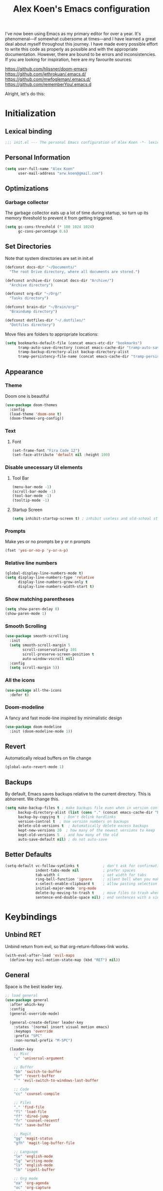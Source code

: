 #+TITLE: Alex Koen's Emacs configuration

I've now been using Emacs as my primary editor for over a year. It's phenomenal—if somewhat cubersome at times—and I have learned a great deal about myself throughout this journey. I have made every possible effort to write this code as properly as possible and with the appropriate documentation. However, there are bound to be errors and inconsistencies. If you are looking for inspiration, here are my favourite sources:

[[https://github.com/hlissner/doom-emacs]]
[[https://github.com/jethrokuan/.emacs.d/]]
[[https://github.com/mwfogleman/.emacs.d/]]
[[https://github.com/rememberYou/.emacs.d]]

Alright, let's do this:
* Initialization
** Lexical binding

#+BEGIN_SRC emacs-lisp :tangle yes :comments no
;;; init.el --- The personal Emacs configuration of Alex Koen -*- lexical-binding: t; -*-
#+END_SRC

** Personal Information

#+BEGIN_SRC emacs-lisp :tangle yes
(setq user-full-name "Alex Koen"
      user-mail-address "arw.koen@gmail.com")
#+END_SRC

** Optimizations
*** Garbage collector

The garbage collector eats up a lot of time during startup, so turn up its memory threshold to prevent it from getting triggered.

#+BEGIN_SRC emacs-lisp :tangle yes
(setq gc-cons-threshold (* 100 1024 1024)
      gc-cons-percentage 0.6)
#+END_SRC

** Set Directories

Note that system directories are set in init.el

#+BEGIN_SRC emacs-lisp :tangle yes
(defconst docs-dir "~/Documents/"
  "The root Drive directory, where all documents are stored.")

(defconst archive-dir (concat docs-dir "Archive/")
  "Archive directory")

(defconst org-dir "~/Org/"
  "Tasks directory")

(defconst brain-dir "~/Brain/org/"
  "Braindump directory")

(defconst dotfiles-dir "~/.dotfiles/"
  "Dotfiles directory")
#+END_SRC

Move files are folders to appropriate locations:
#+BEGIN_SRC emacs-lisp :tangle yes
(setq bookmarks-default-file (concat emacs-etc-dir "bookmarks")
      tramp-auto-save-directory (concat emacs-cache-dir "tramp-auto-save/")
      tramp-backup-directory-alist backup-directory-alist
      tramp-persistency-file-name (concat emacs-cache-dir "tramp-persistency.el"))
#+END_SRC

** Appearance
*** Theme

Doom one is beautiful

#+BEGIN_SRC emacs-lisp :tangle yes
(use-package doom-themes
  :config
  (load-theme 'doom-one t)
  (doom-themes-org-config))
#+END_SRC

*** Text
**** Font

#+BEGIN_SRC emacs-lisp :tangle yes
(set-frame-font "Fira Code 12")
(set-face-attribute 'default nil :height 100)
#+END_SRC

*** Disable unecessary UI elements
**** Tool Bar

#+BEGIN_SRC emacs-lisp :tangle yes
(menu-bar-mode -1)
(scroll-bar-mode -1)
(tool-bar-mode -1)
(tooltip-mode -1)
#+END_SRC

**** Startup Screen

#+BEGIN_SRC emacs-lisp :tangle yes
(setq inhibit-startup-screen t)	; inhibit useless and old-school startup screen
#+END_SRC

*** Prompts

Make yes or no prompts be y or n prompts

#+BEGIN_SRC emacs-lisp :tangle yes
(fset 'yes-or-no-p 'y-or-n-p)
#+END_SRC

*** Relative line numbers

#+BEGIN_SRC emacs-lisp :tangle yes
(global-display-line-numbers-mode t)
(setq display-line-numbers-type 'relative
      display-line-numbers-grow-only t
      display-line-numbers-width-start t)
#+END_SRC

*** Show matching parentheses

#+BEGIN_SRC emacs-lisp :tangle yes
(setq show-paren-delay 0)
(show-paren-mode 1)
#+END_SRC

*** Smooth Scrolling
#+BEGIN_SRC emacs-lisp :tangle yes
(use-package smooth-scrolling
  :init
  (setq smooth-scroll-margin 5
        scroll-conservatively 101
        scroll-preserve-screen-position t
        auto-window-vscroll nil)
  :config
  (setq scroll-margin 5))
#+END_SRC
*** All the icons
#+BEGIN_SRC emacs-lisp :tangle yes
(use-package all-the-icons
  :defer t)
#+END_SRC

*** Doom-modeline

A fancy and fast mode-line inspired by minimalistic design

#+BEGIN_SRC emacs-lisp :tangle yes
(use-package doom-modeline
  :init (doom-modeline-mode 1))
#+END_SRC

** Revert

Automatically reload buffers on file change

#+BEGIN_SRC emacs-lisp :tangle yes
(global-auto-revert-mode 1)
#+END_SRC

** Backups

By default, Emacs saves backups relative to the current directory. This is abhorrent. We change this.

# TODO fix auto-save

#+BEGIN_SRC emacs-lisp :tangle yes
(setq make-backup-files t ; make backups file even when in version controlled dir
      backup-directory-alist (list (cons "." (concat emacs-cache-dir "backups/")))
      backup-by-copying t  ; Don't delink hardlinks
      version-control t  ; Use version numbers on backups
      delete-old-versions t  ; Automatically delete excess backups
      kept-new-versions 20  ; how many of the newest versions to keep
      kept-old-versions 5  ; and how many of the old
      auto-save-default nil) ; do not auto-save
#+END_SRC

** Better Defaults
#+BEGIN_SRC emacs-lisp :tangle yes
(setq-default vc-follow-symlinks t           ; don't ask for confirmation when opening symlinked file
              indent-tabs-mode nil           ; prefer spaces
              tab-width	4                    ; set width for tabs
              ring-bell-function 'ignore     ; silent bell when you make a mistake
              x-select-enable-clipboard t    ; allow pasting selection outside of emacs
              initial-major-mode 'org-mode
              delete-by-moving-to-trash t    ; move files to trash when deleting
              sentence-end-double-space nil) ; end sentences with a single space
#+END_SRC

* Keybindings
** Unbind RET


Unbind return from evil, so that org-return-follows-link works.

#+BEGIN_SRC emacs-lisp :tangle yes
(with-eval-after-load 'evil-maps
  (define-key evil-motion-state-map (kbd "RET") nil))
#+END_SRC

** General

Space is the best leader key.

#+BEGIN_SRC emacs-lisp :tangle yes
;; load general
(use-package general
  :after which-key
  :config
  (general-override-mode)

  (general-create-definer leader-key
    :states '(normal insert visual motion emacs)
    :keymaps 'override
    :prefix "SPC"
    :non-normal-prefix "M-SPC")

  (leader-key
    ;; Misc
    "u" 'universal-argument

    ;; Buffer
    "bb" 'switch-to-buffer
    "br" 'revert-buffer
    "`" 'evil-switch-to-windows-last-buffer

    ;; Code
    "cc" 'counsel-compile

    ;; Files
    "." 'find-file
    "fl" 'load-file
    "ff" 'dired-jump
    "fr" 'counsel-recentf
    "fs" 'save-buffer

    ;; Magit
    "gg" 'magit-status
    "gfh" 'magit-log-buffer-file

    ;; Language
    "le" 'english-mode
    "lg" 'writing-mode
    "ls" 'english-mode
    "lb" 'ispell-buffer

    ;; Org mode
    "oa" 'org-agenda
    "oc" 'org-capture
    "or" 'org-roam
    "oi" 'org-roam-insert
    "of" 'org-roam-find-file
    "og" 'org-roam-graph
    "ob" 'my/org-visit-bibliography

    "ojj" 'org-journal-new-entry
    "oje" 'org-journal-new-scheduled-entry
    "ojs" 'org-journal-search-forever

    ;; Search
    "sb" 'swiper
    "sp" 'counsel-projectile-rg

    ;; Projects
    "SPC" 'projectile-find-file
    "pp" 'counsel-projectile-switch-project
    "pi" 'projectile-invalidate-cache
    "pk" 'projectile-kill-buffers
    "pd" 'my/projectile-find-file-in-project-dotfiles
    "pt" 'my/projectile-find-file-in-project-tasks
    "pc" 'my/projectile-find-file-in-project-config

    ;; Terminal
    "tn" 'vterm


    ))
#+END_SRC

** Hydra

[[https://github.com/abo-abo/hydra][Hydra]] is a package that allows for families of short keybindings to be defined.

#+BEGIN_QUOTE
Once you summon the Hydra through the prefixed binding (the body + any one head), all heads can be called in succession with only a short extension.

The Hydra is vanquished once Hercules, any binding that isn't the Hydra's head, arrives. Note that Hercules, besides vanquishing the Hydra, will still serve his original purpose, calling his proper command. This makes the Hydra very seamless, it's like a minor mode that disables itself auto-magically.
#+END_QUOTE

#+BEGIN_SRC emacs-lisp :tangle yes
(use-package hydra
  :bind ("C-x C-=" . hydra-zoom/body))
#+END_SRC

*** Zooming

#+BEGIN_SRC emacs-lisp :tangle yes
(defhydra hydra-zoom ()
  "zoom"
  ("+" text-scale-increase "in")
  ("=" text-scale-increase "in")
  ("-" text-scale-decrease "out")
  ("_" text-scale-decrease "out")
  ("0" (text-scale-adjust 0) "reset")
  ("q" nil "quit" :color blue))
#+END_SRC

* Core Utilities

Utilities which are essential for rational operation of Emacs

** Exec Path From Shell

This sets the variable exec-path to the normal shell's PATH variable. This doesn't normally get set in daemon mode.

#+BEGIN_SRC emacs-lisp :tangle yes
(use-package exec-path-from-shell
  :config
  (exec-path-from-shell-initialize))
#+END_SRC
** Which Key

A small buffer which shows the list of commands you can execute next.

#+BEGIN_SRC emacs-lisp :tangle yes
(use-package which-key
  :init
  (setq which-key-separator " ")
  (setq which-key-prefix-prefix "+")
  :config
  (which-key-mode 1))
#+END_SRC

** EVIL

Allows for traditional vim bindings inside of emacs

#+BEGIN_SRC emacs-lisp :tangle yes
;; load evil
(use-package evil
  :init
  (setq evil-search-module 'evil-search
        evil-ex-substitute-global t
        evil-esc-mode nil ;; performance. Only used for jj/jk type mappings
        evil-want-C-u-scroll t)
  :bind
  ;; (("C-f" . forward-word)
  ;; ("C-b" . backward-word))
  :config ;; tweak evil after loading it
  ;; Make movement keys work like they should
  (define-key evil-normal-state-map (kbd "<remap> <evil-next-line>") 'evil-next-visual-line)
  (define-key evil-normal-state-map (kbd "<remap> <evil-previous-line>") 'evil-previous-visual-line)
  (define-key evil-motion-state-map (kbd "<remap> <evil-next-line>") 'evil-next-visual-line)
  (define-key evil-motion-state-map (kbd "<remap> <evil-previous-line>") 'evil-previous-visual-line)
                                        ; Make horizontal movement cross lines                                    
  (setq-default evil-cross-lines t)
  (evil-mode 1))
#+END_SRC

*** A more peaceful keyboard-quit

This code allows us to quit basically everything using ESC.

#+BEGIN_SRC emacs-lisp :tangle yes
(defvar my/escape-hook nil
  "A hook run when esc is pressed")

(defun escape-quit ()
  "Run `my/escape-hook'."
  (interactive)
  (cond ((minibuffer-window-active-p (minibuffer-window))
         ;; quit the minibuffer if open.
         (abort-recursive-edit))
        ;; Run all escape hooks. If any returns non-nil, then stop there.
        ((run-hook-with-args-until-success 'my/escape-hook))
        ;; don't abort macros
        ((or defining-kbd-macro executing-kbd-macro) nil)
        ;; Back to the default
        ((keyboard-quit))))

(global-set-key [remap keyboard-quit] #'escape-quit)
#+END_SRC

*** evil-surround

This package emulates surround.vim by Tim Pope.

#+BEGIN_SRC emacs-lisp :tangle yes
(use-package evil-surround
  :config
  (global-evil-surround-mode 1))
#+END_SRC

*** evil-nerd-commenter
#+BEGIN_SRC emacs-lisp :tangle yes
(use-package evil-nerd-commenter
  :init
  (evilnc-default-hotkeys))
#+END_SRC

*** evil-snipe

Allows for quick movement to 2-char sequences.

#+BEGIN_SRC emacs-lisp :tangle yes
(use-package evil-snipe
  :config
  (evil-snipe-mode +1))
#+END_SRC
** Completion
*** Ivy

#+BEGIN_SRC emacs-lisp :tangle yes
(use-package ivy
  :defer 1 ;; wait one second before loading
  :config
  (setq ivy-height 15
        ivy-wrap t
        ;; don't use ^ as initial input
        ivy-initial-inputs-alist nil
        ;; highlight til EOL
        ivy-format-function #'ivy-format-function-line
        ;; don't show recent files in switch-buffer
        ivy-use-virtual-buffers nil
        ;; don't quit minibuffer on delete-error
        ivy-on-del-error-function nil
        ;; enable ability to select prompt
        ivy-use-selectable-prompt t)

  (ivy-mode 1))
#+END_SRC
*** Ivy-Rich

#+BEGIN_SRC emacs-lisp :tangle yes
(use-package ivy-rich
  :after ivy
  :preface
  (defun ivy-rich-branch-candidate (candidate)
    "Displays the branch candidate of the candidate for ivy-rich."
    (let ((candidate (expand-file-name candidate ivy--directory)))
      (if (or (not (file-exists-p candidate)) (file-remote-p candidate))
          ""
        (format "%s%s"
                (propertize
                 (replace-regexp-in-string abbreviated-home-dir "~/"
                                           (file-name-directory
                                            (directory-file-name candidate)))
                 'face 'font-lock-doc-face)
                (propertize
                 (file-name-nondirectory
                  (directory-file-name candidate))
                 'face 'success)))))

  (defun ivy-rich-compiling (candidate)
    "Displays compiling buffers of the candidate for ivy-rich."
    (let* ((candidate (expand-file-name candidate ivy--directory)))
      (if (or (not (file-exists-p candidate)) (file-remote-p candidate)
              (not (magit-git-repo-p candidate)))
          ""
        (if (my/projectile-compilation-buffers candidate)
            "compiling"
          ""))))

  (defun ivy-rich-file-group (candidate)
    "Displays the file group of the candidate for ivy-rich"
    (let ((candidate (expand-file-name candidate ivy--directory)))
      (if (or (not (file-exists-p candidate)) (file-remote-p candidate))
          ""
        (let* ((group-id (file-attribute-group-id (file-attributes candidate)))
               (group-function (if (fboundp #'group-name) #'group-name #'identity))
               (group-name (funcall group-function group-id)))
          (format "%s" group-name)))))

  (defun ivy-rich-file-modes (candidate)
    "Displays the file mode of the candidate for ivy-rich."
    (let ((candidate (expand-file-name candidate ivy--directory)))
      (if (or (not (file-exists-p candidate)) (file-remote-p candidate))
          ""
        (format "%s" (file-attribute-modes (file-attributes candidate))))))

  (defun ivy-rich-file-size (candidate)
    "Displays the file size of the candidate for ivy-rich."
    (let ((candidate (expand-file-name candidate ivy--directory)))
      (if (or (not (file-exists-p candidate)) (file-remote-p candidate))
          ""
        (let ((size (file-attribute-size (file-attributes candidate))))
          (cond
           ((> size 1000000) (format "%.1fM " (/ size 1000000.0)))
           ((> size 1000) (format "%.1fk " (/ size 1000.0)))
           (t (format "%d " size)))))))

  (defun ivy-rich-file-user (candidate)
    "Displays the file user of the candidate for ivy-rich."
    (let ((candidate (expand-file-name candidate ivy--directory)))
      (if (or (not (file-exists-p candidate)) (file-remote-p candidate))
          ""
        (let* ((user-id (file-attribute-user-id (file-attributes candidate)))
               (user-name (user-login-name user-id)))
          (format "%s" user-name)))))

  (defun ivy-rich-switch-buffer-icon (candidate)
    "Returns an icon for the candidate out of `all-the-icons'."
    (with-current-buffer
        (get-buffer candidate)
      (let ((icon (all-the-icons-icon-for-mode major-mode :height 0.9)))
        (if (symbolp icon)
            (all-the-icons-icon-for-mode 'fundamental-mode :height 0.9)
          icon))))
  :config
  (plist-put ivy-rich-display-transformers-list
             'counsel-find-file
             '(:columns
               ((ivy-rich-candidate               (:width 73))
                (ivy-rich-file-user               (:width 8 :face font-lock-doc-face))
                (ivy-rich-file-group              (:width 4 :face font-lock-doc-face))
                (ivy-rich-file-modes              (:width 11 :face font-lock-doc-face))
                (ivy-rich-file-size               (:width 7 :face font-lock-doc-face))
                (ivy-rich-file-last-modified-time (:width 30 :face font-lock-doc-face)))))
  (plist-put ivy-rich-display-transformers-list
             'ivy-switch-buffer
             '(:columns
               ((ivy-rich-switch-buffer-icon       (:width 2))
                (ivy-rich-candidate                (:width 40))
                (ivy-rich-switch-buffer-size       (:width 7))
                (ivy-rich-switch-buffer-indicators (:width 4 :face error :align right))
                (ivy-rich-switch-buffer-major-mode (:width 20 :face warning)))
               :predicate (lambda (cand) (get-buffer cand))))
  (ivy-rich-mode 1))
#+END_SRC

**** Flx

Sublime-text fuzzy matching for Emacs. Package used following Doom's ivy configuration.

#+BEGIN_SRC emacs-lisp :tangle yes
(use-package flx
  :defer t  ; loaded by ivy
  :init
  (setq ivy-re-builders-alist
        '((counsel-ag . ivy--regex-plus)
          (counsel-rg . ivy--regex-plus)
          (counsel-grep . ivy--regex-plus)
          (swiper . ivy--regex-plus)
          (swiper-isearch . ivy--regex-plus)
          (t . ivy--regex-fuzzy))
        ivy-initial-inputs-alist nil))
#+END_SRC

*** Counsel

Counsel contains ivy enhancements for commonly-used functions.

#+BEGIN_SRC emacs-lisp :tangle yes
(use-package counsel
  :demand
  :diminish (ivy-mode . "")
  :bind
  (("C-x b" . ivy-switch-buffer)
   ("C-x C-f" . counsel-find-file))
  :init
  (setq recentf-save-file (concat emacs-cache-dir "recentf"))
  :config
  (define-key ivy-minibuffer-map [escape] 'minibuffer-keyboard-quit)

  (ivy-add-actions
   'counsel-find-file
   `(("b" counsel-find-file-cd-bookmark-action "cd bookmark")
     ("s" counsel-find-file-as-root "open as root")
     ("m" counsel-find-file-mkdir-action "mkdir")
     ("r" (lambda (path) (rename-file path (read-string "New name: "))) "rename")
     ("f" find-file-other-window "other window")
     ("F" find-file-other-frame "other frame")
     ("p" (lambda (path) (with-ivy-window (insert (file-relative-name path default-directory)))) "insert relative path")
     ("P" (lambda (path) (with-ivy-window (insert path))) "insert absolute path")
     ("l" (lambda (path) "Insert org-link with relative path"
            (with-ivy-window (insert (format "[[./%s]]" (file-relative-name path default-directory))))) "insert org-link (rel. path)")
     ("L" (lambda (path) "Insert org-link with absolute path"
            (with-ivy-window (insert (format "[[%s]]" path)))) "insert org-link (abs. path)")))
  (counsel-mode 1))

#+END_SRC

**** Counsel-projectile

Allows for further integration between ivy and projectile.

#+BEGIN_SRC emacs-lisp :tangle yes
(use-package counsel-projectile
  :after projectile
  :config
  (counsel-projectile-mode 1))
#+END_SRC

*** Swiper
#+BEGIN_SRC emacs-lisp :tangle yes
(use-package swiper
  :bind (("M-s" . swiper)))
#+END_SRC
** Projectile

Project management.

#+BEGIN_SRC emacs-lisp :tangle yes
(use-package projectile
  :init
  (setq projectile-cache-file (concat emacs-cache-dir "projectile.cache")
        projectile-enable-caching t
        projectile-known-projects-file (concat emacs-cache-dir "projectile.projects")
        projectile-require-project-root 'prompt
        projectile-files-cache-expire 604800 ; expire after a week
        projectile-sort-order 'recentf
        projectile-use-git-grep t) ; use git-grep for text searches
  :config
  (projectile-mode +1)
  (setq projectile-project-root-files-bottom-up
        (append '(".project"))))
#+END_SRC

*** Projectile for specific projects

#+BEGIN_SRC emacs-lisp :tangle yes
(defun my/projectile-find-file-in-project-config ()
  (interactive)
  (let ((default-directory emacs-dir))
    (counsel-projectile-find-file)))

(defun my/projectile-find-file-in-project-tasks ()
  (interactive)
  (let ((default-directory org-dir))
    (counsel-projectile-find-file)))

(defun my/projectile-find-file-in-project-dotfiles ()
  (interactive)
  (let ((default-directory dotfiles-dir))
    (counsel-projectile-find-file)))
#+END_SRC
** Dired
#+BEGIN_SRC emacs-lisp :tangle yes
(defun my/dired-do-command (command)
  "Run COMMAND on marked files. Any files not already open will be opened.
After this command has been run, any buffers it's modified will remain
open and unsaved."
  (interactive "CRun on marked files M-x ")
  (save-window-excursion
    (mapc (lambda (filename)
            (find-file filename)
            (call-interactively command))
          (dired-get-marked-files))))
#+END_SRC
*** Dired-x

Adds additional functionality on top of dired.

#+BEGIN_SRC emacs-lisp :tangle yes
(setq dired-listing-switches "-aBhl  --group-directories-first")
(add-hook 'dired-load-hook
          (lambda ()
            (load "dired-x")
            ;; Set dired-x global variables here.  For example:
            ;; (setq dired-guess-shell-gnutar "gtar")
            ;; (setq dired-x-hands-off-my-keys nil)
            (setq dired-auto-revert-buffer t)
            ))
(add-hook 'dired-mode-hook
          (lambda ()
            ;; Set dired-x buffer-local variables here.  For example:
            ;; (dired-omit-mode 1)
            ))
#+END_SRC

** Smartparens

[[https://github.com/Fuco1/smartparens][Utility]] for managing parenthesis in Emacs

#+BEGIN_SRC emacs-lisp :tangle yes
(use-package smartparens
  :defer 1
  :init
  ;; Don't highlight - overly distracting
  (setq sp-highlight-pair-overlay nil
        sp-highlight-wrap-overlay nil
        sp-highlight-wrap-tag-overlay nil)
  :config
  ;; automatically add newline between braces
  (dolist (brace '("(" "{" "["))
    (sp-pair brace nil :post-handlers '(:add ("||\n[i]" "RET"))))
  (smartparens-global-mode 1))
#+END_SRC

* Utilities
Utilities which add functionality to emacs
** Yasnippet

A package with which you can insert code or text snippets based on templates.

We define a function to autocomplete snippets. See [[https://github.com/joaotavora/yasnippet/issues/998]]
#+BEGIN_SRC emacs-lisp :tangle yes
(use-package yasnippet
  :init
  (defun my/yas-try-expanding-auto-snippets ()
    (when (and (boundp 'yas-minor-mode) yas-minor-mode)
      (let ((yas-buffer-local-condition ''(require-snippet-condition . auto)))
        (yas-expand))))
  (add-hook 'post-command-hook #'my/yas-try-expanding-auto-snippets)
  :config
  (yas-global-mode 1)
  (setq yas-triggers-in-field t))
#+END_SRC

** NeoTree and Icons
Displays the folder tree
#+BEGIN_SRC emacs-lisp :tangle yes
(use-package all-the-icons)

(use-package neotree
  :init
  (setq neo-theme (if (display-graphic-p) 'icons 'arrow)))
#+END_SRC

** Magit

An inteface to version control system Git

#+BEGIN_SRC emacs-lisp :tangle yes
(use-package magit
  :defer t
  :init
  (setq transient-history-file (concat emacs-etc-dir "transient/history")))
#+END_SRC

#+BEGIN_SRC emacs-lisp :tangle yes
(use-package evil-magit
  :after magit)
#+END_SRC

** Aggressive-indent

Forces proper indenting after every change.

#+BEGIN_SRC emacs-lisp :tangle yes
(use-package aggressive-indent
  :config
  (add-to-list 'aggressive-indent-excluded-modes 'c-mode)
  (global-aggressive-indent-mode +1))
#+END_SRC
** Company

#+BEGIN_SRC emacs-lisp :tangle yes
(use-package company
  :commands company-complete-common company-manual-begin company-grab-line
  :bind (:map company-active-map
              ("C-n" . company-select-next-or-abort)
              ("C-p" . company-select-previous-or-abort))
  :config
  (setq company-idle-delay 0.0
        company-minimum-prefix-length 1)) ;; Length of input before completion is shown
#+END_SRC

* Org-mode
#+BEGIN_SRC emacs-lisp :tangle yes
(use-package org
  :straight nil
  :hook
  (org-mode . visual-line-mode)
  :custom
  ;; calendar ical export
  (org-icalendar-include-todo nil)
  (org-icalendar-store-UID nil)
  (org-icalendar-timezone nil)
  (org-icalendar-use-deadline '(event-if-todo-not-done))
  (org-icalendar-use-scheduled '(event-if-todo-not-done))
  (org-icalendar-combined-agenda-file (concat org-dir "calendar.ics"))
  :init
  (setq org-directory org-dir
        org-archive-location (concat archive-dir "Tasks/archive_" (format-time-string "%Y") ".org::datetree/")
        org-use-fast-todo-selection t                                     ; allow changing to any todo state from a menu
        org-enforce-todo-dependencies t                                   ; block setting task to DONE if there are incomplete subtasks
        org-id-link-to-org-use-id 'create-if-interactive-and-no-custom-id ; use unique ID's for links
        org-id-locations-file (concat org-dir ".orgids")
        org-clone-delete-id t
        org-catch-invisible-edits 'show
        org-confirm-babel-evaluate nil                                    ; do not ask for confirmation
        org-return-follows-link t
        org-startup-indented t                                            ; indent each level of heading
        org-hide-emphasis-markers t                                       ; hide the markers for italics and bold
        org-pretty-entities t                                             ; show entities as UTF8 characters
        org-image-actual-width (/ (display-pixel-width) 3)
        org-log-repeat nil)                                               ; do not record a closing timestamp

  :custom-face 
  (variable-pitch ((t (:family "Whitney" :height 1.0)))) ; Alternatively, Office Code Pro is second best
  (org-document-title ((t (:weight bold :height 1.5))))
  (org-done ((t (:strike-through t :weight bold))))
  (org-headline-done ((t (:strike-through t))))
  (org-level-1 ((t (:height 1.1))))
  (org-level-2 ((t (:height 1.1))))
  (org-level-3 ((t (:height 1.1))))
  (org-link ((t (:underline t)))))

#+END_SRC

** Configuration
*** Todo keywords

#+BEGIN_SRC emacs-lisp :tangle yes
(setq org-todo-keywords
      (quote ((sequence "TODO(t)" "NEXT(n)" "|" "DONE(d)")
              (sequence "SOMEDAY(s)" "WAITING(w)" "HOLD(h)" "|" "CANCELLED(c)")))
      org-todo-state-tags-triggers
      (quote (("CANCELLED" ("CANCELLED" . t))
              ("WAITING" ("WAITING" . t))
              ("HOLD" ("WAITING") ("HOLD" . t))
              (done ("WAITING") ("HOLD"))
              ("TODO" ("WAITING") ("CANCELLED") ("HOLD"))
              ("NEXT" ("WAITING") ("CANCELLED") ("HOLD"))
              ("DONE" ("WAITING") ("CANCELLED") ("HOLD")))))
#+END_SRC
*** Emphasis

(enabled) Replace underline with highlight
#+BEGIN_SRC emacs-lisp :tangle yes
(setq org-emphasis-alist
      (quote (("*" bold)
              ("/" italic)
              ("_" (:background "#595959"))
              ("=" org-verbatim verbatim)
              ("~" org-code verbatim)
              ("+"
               (:strike-through t))
              )))
#+END_SRC

(disabled) Custom highlight face. From [[https://emacs.stackexchange.com/questions/38216/custom-faces-in-org-9-0]].

#+BEGIN_SRC emacs-lisp :tangle no
;;; Create highlighter face for marking up text in org-mode
(defface font-lock-highlight-face
  '((t (:inherit org-default :background "#585858")))
  "Face for highlighting text")
(defvar font-lock-highlight-face 'font-lock-highlight-face)

;;; Add keywords
(defun add-highlight-keywords()
  "adds custom keywords for highlighting text in org-mode."
  (font-lock-add-keywords nil
                          '(("\\(!\\)\\([^[:space:]][^\n\r\t]+[^[:space:]]\\)\\(!\\)" . 'font-lock-highlight-face ))))
(add-hook 'org-mode-hook 'add-highlight-keywords)
#+END_SRC
*** Capture

Set up capture templates. The backquoted list allows me to selectively evaluate parts of the list with a , (in this case the concat statement).

#+BEGIN_SRC emacs-lisp :tangle yes
;; TODO use directory variables
(setq org-capture-templates
      `(("t" "Todo" entry (file+headline "~/Org/refile.org" "Refile")
         "* TODO %?")
        ("p" "Project" entry (file+headline "~/Org/inbox.org" "Projects") 
         "* %?")
        ("n" "Next" entry (file+headline "~/Org/refile.org" "Refile") 
         "* NEXT %? \n:PROPERTIES:\n:TRIGGER: next-sibling todo!(\"NEXT\") chain!(\"TRIGGER\") deadline!(cp)\n:END:\n")
        ("l" "Protocol" entry (file "~/Org/refile.org")
         "* %^{Title}\nSource: %u, %c\n #+BEGIN_QUOTE\n%i\n#+END_QUOTE\n\n\n%?")
        ("L" "Protocol Link" entry (file "~/Org/refile.org")
         "%(org-web-tools--url-as-readable-org \"%:link\")" :immediate-finish t)))

#+END_SRC

Refile configuration

#+BEGIN_SRC emacs-lisp :tangle yes
                                        ; Targets include this file and any file contributing to the agenda - up to 9 levels deep
(setq org-refile-targets (quote ((nil :maxlevel . 3)
                                 (org-agenda-files :maxlevel . 3))))

                                        ; Use full outline paths for refile targets - we file directly with IDO
(setq org-refile-use-outline-path t)

                                        ; Targets complete directly with IDO
(setq org-outline-path-complete-in-steps nil)

                                        ; Allow refile to create parent tasks with confirmation
(setq org-refile-allow-creating-parent-nodes (quote confirm))

                                        ; Use the current window for indirect buffer display
(setq org-indirect-buffer-display 'current-window)

;;;; Refile settings
                                        ; Exclude DONE state tasks from refile targets
(defun bh/verify-refile-target ()
  "Exclude todo keywords with a done state from refile targets"
  (not (member (nth 2 (org-heading-components)) org-done-keywords)))

(setq org-refile-target-verify-function 'bh/verify-refile-target)
#+END_SRC

*** Agenda

Set agenda settings

#+BEGIN_SRC emacs-lisp :tangle yes
(setq org-deadline-warning-days 7                                            ;;warn me of any deadlines in next 7 days
      org-agenda-skip-scheduled-if-deadline-is-shown t                       ;;don't show tasks as scheduled if they are already shown as a deadline
      org-agenda-files '("~/Org")                                    ;; Set agenda files
      org-agenda-skip-deadline-prewarning-if-scheduled (quote pre-scheduled) ;;don't give awarning colour to tasks with impending deadlines if they are scheduled to be done
      org-agenda-skip-scheduled-if-done t                                    ;; Skip done items in agenda
      org-agenda-skip-deadline-if-done t
      org-agenda-tags-column -100                                            ;; align tags
      org-agenda-skip-unavailable-files t)
#+END_SRC

*** Variable Pitch Mode

We use a font that's easier on the eyes for long blocks of text

#+BEGIN_SRC emacs-lisp :tangle yes
(add-hook 'org-mode-hook
          '(lambda ()
             (setq line-spacing 0.2) ;; Add more line padding for readability
             (mapc
              (lambda (face) ;; Other fonts with fixed-pitch.
                (set-face-attribute face nil :inherit 'fixed-pitch))
              (list 'org-code
                    'org-link
                    'org-block
                    'org-table
                    'org-verbatim
                    'org-block-begin-line
                    'org-block-end-line
                    'org-meta-line
                    'org-document-info-keyword))))
#+END_SRC 

*** SRC blocks
#+BEGIN_SRC emacs-lisp :tangle yes
(setq org-src-tab-acts-natively t
      org-src-preserve-indentation t) ; use native major-mode indentation
#+END_SRC
*** Circular Bullets
Make bullets circular
#+BEGIN_SRC emacs-lisp :tangle yes
(font-lock-add-keywords 'org-mode
                        '(("^ *\\([-]\\) "
                           0 (prog1 () (compose-region (match-beginning 1) (match-end 1) "•")))
                          ("\\(->\\)"
                           0 (prog1 () (compose-region (match-beginning 1) (match-end 1) "→")))))
#+END_SRC

*** Autosort
#+BEGIN_SRC emacs-lisp :tangle yes
(defun my/org-entry-has-subentries ()
  "Any entry with subheadings"
  (let ((subtree-end (save-excursion (org-end-of-subtree t))))
    (save-excursion
      (org-back-to-heading)
      (forward-line 1)
      (when (< (point) subtree-end)
        (re-search-forward "^\*+ " subtree-end t)))))

(defun my/org-entry-sort-by-property nil
  (let ((property (org-entry-get (point) "SORT" 'INHERIT)))
    (when (and (not (seq-empty-p property))
               (my/org-entry-has-subentries))
      (funcall #'org-sort-entries nil (string-to-char property) nil nil nil)))
  (let ((property_second (org-entry-get (point) "SORT_AFTER" 'INHERIT)))
    (when (and (not (seq-empty-p property_second))
               (my/org-entry-has-subentries))
      (funcall #'org-sort-entries nil (string-to-char property_second) nil nil nil))))

(defun my/org-buffer-sort-by-property (&optional MATCH)
  (interactive)
  (org-map-entries #'my/org-entry-sort-by-property MATCH 'file)
  (org-set-startup-visibility))

                                        ;(add-hook 'org-mode-hook #'my/org-buffer-sort-by-property)
#+END_SRC
** Packages
*** Babel
**** ob-mermaid
#+BEGIN_SRC emacs-lisp :tangle yes
(use-package ob-mermaid
  :custom
  (ob-mermaid-cli-path "~/node_modules/.bin/mmdc"))
#+END_SRC
*** EVIL-Org
#+BEGIN_SRC emacs-lisp :tangle yes
(use-package evil-org
  :after org
  :config
  (add-hook 'org-mode-hook 'evil-org-mode)
  (add-hook 'evil-org-mode-hook
            (lambda ()
              (evil-org-set-key-theme)))
  (require 'evil-org-agenda)
  (evil-org-agenda-set-keys))
#+END_SRC

*** org-Bullets
Make the header bullets look prettier
#+BEGIN_SRC emacs-lisp :tangle yes
(use-package org-bullets
  :init
  (setq org-bullets-face-name "Inconsolata-12")
  (setq org-bullets-bullet-list
        '("◉" "◎" "⚫" "○" "►" "◇"))
  (add-hook 'org-mode-hook (lambda () (org-bullets-mode 1))))
#+END_SRC
*** org-checklist

Allows for resetting of checkboxes when item is marked DONE.

#+BEGIN_SRC emacs-lisp :tangle yes
(use-package org-checklist
  :after org
  :straight nil)
#+END_SRC
*** org-download
Automatically insert images via drag-and-drop

#+BEGIN_SRC emacs-lisp :tangle yes
(use-package org-download
  :after org
  :general
  (leader-key
    :keymaps 'org-mode-map
    "ods" 'org-download-screenshot)
  :config
  (setq org-download-screenshot-method "maim -s %s")
  (defun my-org-download-method (link)
    "This is a helper function for org-download.
It creates a folder in the root directory named after the
org filename (sans extension) and puts all images from that file in there.
Inspired by https://github.com/daviderestivo/emacs-config/blob/6086a7013020e19c0bc532770e9533b4fc549438/init.el#L701"
    (let ((filename
           (file-name-nondirectory
            (car (url-path-and-query
                  (url-generic-parse-url link)))))
          ;; Create folder name with current buffer name, and place in root dir
          (dirname (concat "./img/"
                           (replace-regexp-in-string " " "_" (downcase (file-name-base buffer-file-name))))))

      ;; Add timestamp to filename
      (setq filename-with-timestamp (format "%s%s.%s"
                                            (file-name-sans-extension filename)
                                            (format-time-string org-download-timestamp)
                                            (file-name-extension filename)))
      ;; Create folder if necessary
      (unless (file-exists-p dirname)
        (make-directory dirname))
      (expand-file-name filename-with-timestamp dirname)))
  (setq org-download-method 'my-org-download-method))
#+END_SRC
*** org-edna
Advanced dependency management

#+BEGIN_SRC emacs-lisp :tangle yes
(use-package org-edna
:after org
:config
(org-edna-mode))
#+END_SRC
*** org-journal
#+BEGIN_SRC emacs-lisp :tangle yes
(use-package org-journal
  :custom
  (org-journal-cache-dir emacs-cache-dir)
  (org-journal-date-prefix "#+TITLE: ")
  (org-journal-dir (concat brain-dir "/journal/"))
  (org-journal-file-format "%Y-%m-%d.org")
  (org-journal-date-format "%A %Y-%m-%d")
  (org-journal-time-format "" ))

#+END_SRC
*** org-modules
#+BEGIN_SRC emacs-lisp :tangle yes
(require 'org-install)
(setq org-modules '(org-habit))
(org-load-modules-maybe t)
#+END_SRC

*** org-oxclip
Let you copy formatted org-mode content to the clipboard. Requires the package =xclip= to run.

#+BEGIN_SRC emacs-lisp :tangle yes
(use-package htmlize
  :after org)
(use-package ox-clip
  :after org)
#+END_SRC
*** org-Protocol

Allows for external applications to trigger custom actions without external dependencies

#+BEGIN_SRC emacs-lisp :tangle yes
(require 'org-protocol)

(defun transform-square-brackets-to-round-ones(string-to-transform)
  "Transforms [ into ( and ] into ), other chars left unchanged."
  (concat 
   (mapcar #'(lambda (c) (if (equal c ?[) ?\( (if (equal c ?]) ?\) c))) string-to-transform))
  )

#+END_SRC

*** org-ref
#+BEGIN_SRC emacs-lisp :tangle yes
(use-package org-ref
  :after org)

(use-package org-ref-ox-hugo
  :straight (:host github :repo "jethrokuan/org-ref-ox-hugo")
  :after org org-ref ox-hugo
  :config
  (add-to-list 'org-ref-formatted-citation-formats
               '("md"
                 ("article" . "${author}, *${title}*, ${journal}, *${volume}(${number})*, ${pages} (${year}). ${doi}")
                 ("inproceedings" . "${author}, *${title}*, In ${editor}, ${booktitle} (pp. ${pages}) (${year}). ${address}: ${publisher}.")
                 ("book" . "${author}, *${title}* (${year}), ${address}: ${publisher}.")
                 ("phdthesis" . "${author}, *${title}* (Doctoral dissertation) (${year}). ${school}, ${address}.")
                 ("inbook" . "${author}, *${title}*, In ${editor} (Eds.), ${booktitle} (pp. ${pages}) (${year}). ${address}: ${publisher}.")
                 ("incollection" . "${author}, *${title}*, In ${editor} (Eds.), ${booktitle} (pp. ${pages}) (${year}). ${address}: ${publisher}.")
                 ("proceedings" . "${editor} (Eds.), _${booktitle}_ (${year}). ${address}: ${publisher}.")
                 ("unpublished" . "${author}, *${title}* (${year}). Unpublished manuscript.")
                 ("misc" . "${author} (${year}). *${title}*. Retrieved from [${howpublished}](${howpublished}). ${note}.")
                 (nil . "${author}, *${title}* (${year})."))))
#+END_SRC
*** org-roam

#+BEGIN_SRC emacs-lisp :tangle yes
(use-package org-roam
  :ensure-system-package
  (dot . graphviz)
  :hook
  (after-init . org-roam-mode)
  :init
  (setq org-roam-directory brain-dir
        org-roam-link-title-format "§%s")

  :config
  (require 'org-roam-protocol)
  (setq org-roam-capture-templates
        '(("d" "default" plain (function org-roam--capture-get-point)
           "%?"
           :file-name "${slug}"
           :head "#+TITLE: ${title}\n"
           :unnarowed t)
          ("b" "book" plain (function org-roam--capture-get-point)
           "%?"
           :file-name "books/${slug}"
           :head "#+TITLE: ${title}\n

- author ::
- tags :: "
           :unnarowed t)
          ("d" "default" plain (function org-roam--capture-get-point)
           "%?"
           :file-name "${slug}"
           :head "#+TITLE: ${title}\n"
           :unnarowed t)))
  (setq org-roam-ref-capture-templates
        '(("r" "ref" plain (function org-roam--capture-get-point)
           "%?"
           :file-name "websites/${slug}"
           :head "#+ROAM_KEY: ${ref}
#+TITLE: ${title}
 source :: ${ref}"
           :unnarrowed t)))
  (defun my/org-visit-bibliography ()
    (interactive)
    (find-file (expand-file-name (concat "./bib/" (file-name-base buffer-file-name) ".bib")))))
#+END_SRC
*** org-super-agenda

A package which allows for much greater customization of the org agenda.

#+BEGIN_SRC emacs-lisp :tangle yes
(use-package org-super-agenda
  :after org-agenda
  :init
  (setq org-super-agenda-groups '((:name "High Priority"
                                         :time-grid t
                                         :priority "A")
                                  (:name "Habits"
                                         :time-grid t
                                         :tag "habit")
                                  (:name "Personal"
                                         :time-grid t
                                         :and (:tag "personal"
                                                    :not (:tag "habit")))
                                  (:name "School"
                                         :time-grid t
                                         :file-path "school"))
        org-super-agenda-header-map (make-sparse-keymap)) ;; removes custom keybindings which are in opposition to evil-org

  :config
  (org-super-agenda-mode))
#+END_SRC

*** ox-hugo
#+BEGIN_SRC emacs-lisp :tangle yes
(use-package ox-hugo
  :ensure-system-package hugo
  :after ox
  :init
  (setq org-hugo-set-lastmod t
        org-hugo-default-section-directory "notes"))
#+END_SRC
*** ox-Pandoc
#+BEGIN_SRC emacs-lisp :tangle yes
(use-package ox-pandoc
  :ensure-system-package pandoc
  :config
  (setq org-pandoc-menu-entry
        '(
          (?l "to latex-pdf and open." org-pandoc-export-to-latex-pdf-and-open)
          (?L "to latex-pdf." org-pandoc-export-to-latex-pdf)
          (?4 "to html5 and open." org-pandoc-export-to-html5-and-open)
          (?$ "as html5." org-pandoc-export-as-html5))))
#+END_SRC
* LaTeX
#+BEGIN_SRC emacs-lisp :tangle yes
(use-package latex
  :straight auctex
  :config
  (add-hook 'LaTeX-mode-hook
            (lambda ()
              (prettify-symbols-mode)))
  (add-hook 'LaTeX-mode-hook 'visual-line-mode)
  (setq TeX-save-query nil)
  (setq TeX-auto-save t)
  (setq Tex-parse-self t)
  (setq TeX-PDF-mode t)
  ;; Method for enabling forward and inverse search 
  (setq TeX-source-correlate-method 'synctex)
  ;; inhibit the question to start a server process
  (setq TeX-source-correlate-start-server t)
  (setq TeX-view-program-selection '((output-pdf "Okular"))))
(set-default 'preview-scale-function 2.0)
#+END_SRC

** RefTeX

Allow RefTeX to plug into AUCTeX

#+BEGIN_SRC emacs-lisp :tangle yes
(add-hook 'LaTeX-mode-hook 'turn-on-reftex)
(setq reftex-plug-into-AUCTeX t)
(setq reftex-extra-bindings t)
(setq reftex-use-external-file-handlers t)
#+END_SRC

* Development
** Flycheck
#+BEGIN_SRC emacs-lisp :tangle yes
(use-package flycheck)
#+END_SRC
** EditorConfig
#+BEGIN_SRC emacs-lisp :tangle yes
(use-package editorconfig
  :config
  (editorconfig-mode 1))
#+END_SRC
** Web
*** web mode
#+BEGIN_SRC emacs-lisp :tangle yes
;; Config mostly stolen from https://github.com/raxod502/radian/blob/develop/emacs/radian.el
(use-package web-mode
  :mode (("\\.phtml\\'" . web-mode)
         ("\\.tpl\\.php\\'" . web-mode)
         ("\\.[agj]sp\\'" . web-mode)
         ("\\.as[cp]x\\'" . web-mode)
         ("\\.erb\\'" . web-mode)
         ("\\.mustache\\'" . web-mode)
         ("\\.djhtml\\'" . web-mode)
         ("\\.html?\\'" . web-mode))
  :config
  (setq web-mode-enable-auto-closing t
        web-mode-auto-close-style 2 ;; 2 is a nice number I suppose
        web-mode-enable-auto-quoting nil ;; messes with jsx
        web-mode-markup-indent-offset 2
        web-mode-code-indent-offset 2
        web-mode-css-indent-offset 2)
  (add-to-list 'web-mode-content-types-alist
               '("jsx" . "\\.js[x]?\\'"))

;; Fix comments in javascript mode
  (let ((types '("javascript" "jsx")))
    (setq web-mode-comment-formats
          (cl-remove-if (lambda (item)
                          (member (car item) types))
                        web-mode-comment-formats))
    (dolist (type types)
      (push (cons type "//") web-mode-comment-formats))))

(use-package gulp-task-runner
  :defer t)
#+END_SRC
*** restclient

#+BEGIN_SRC emacs-lisp :tangle yes
;; Make sure to use comments (#) as separators
(use-package restclient
  :mode (("\\.rest" . restclient-mode)))
#+END_SRC
** Javascript
*** js2-mode
#+BEGIN_SRC emacs-lisp :tangle yes
;; Mostly borrowed from https://github.com/CSRaghunandan/.emacs.d/blob/master/setup-files/setup-js.el
(use-package js2-mode
  :ensure-system-package (tsserver . "sudo npm i -g typescript-language-server")
  :mode (("\\.js$" . js2-mode))
  :hook ((js2-mode . (lambda ()
                       (flycheck-mode)
                       (company-mode))))
  :config
  ;; have 2 space indentation by default
  (setq js-indent-level 2
        js2-basic-offset 2
        js-chain-indent t)

  ;; use eslint_d insetad of eslint for faster linting
  (setq flycheck-javascript-eslint-executable "eslint_d")

  ;; Try to highlight most ECMA built-ins
  (setq js2-highlight-level 3)
  ;; have a shorter idle time delay
  (setq js2-idle-timer-delay 0.1)

  ;; turn off all warnings in js2-mode
  (setq js2-mode-show-parse-errors t
        js2-mode-show-strict-warnings nil
        js2-strict-missing-semi-warning nil
        js2-strict-trailing-comma-warning nil))
#+END_SRC
*** prettier-js

#+BEGIN_SRC emacs-lisp :tangle yes
(use-package prettier-js
  :ensure-system-package prettier
  :hook ((js2-mode . prettier-js-mode)
         (rjsx-mode . prettier-js-mode))

  :custom (prettier-js-args '("--print-width" "100"
                              "--single-quote" "true"
                              "--trailing-comma" "all")))
#+END_SRC
*** rjsx-mode
#+BEGIN_SRC emacs-lisp :tangle yes
(use-package rjsx-mode
  :after js2-mode
  :mode "\\.js\\'")
#+END_SRC
** LSP-mode
#+BEGIN_SRC emacs-lisp :tangle yes
;; Make sure to install jansson
(use-package lsp-mode
  :hook ((c-mode c++-mode dart-mode java-mode python-mode xml-mode js2-mode) . lsp)
  :commands lsp
  :general
  (leader-key
    :keymaps 'lsp-mode-map
    "cr" 'lsp-rename
    "cl" 'lsp-find-definition
    "cpd" 'lsp-ui-peek-find-definitions
    "cpl" 'lsp-ui-peek-find-references)

  :config
  (setq 
   lsp-enable-indentation nil
   lsp-enable-on-type-formatting nil
   lsp-session-file (concat emacs-etc-dir "lsp-session")
   read-process-ouput-max (* 1024 1024)))  ;; As per <https://github.com/emacs-lsp/lsp-mode#performance>.

(use-package lsp-ui
  :commands lsp-ui-mode
  :config
  (setq lsp-ui-doc-enable nil
        lsp-ui-sideline-show-hover nil
        lsp-ui-doc-max-height 8))

(use-package company-lsp)
#+END_SRC

** DAP
#+BEGIN_SRC emacs-lisp :tangle yes
(use-package dap-mode
  :ensure-system-package lldb
  :general
  (leader-key
    :keymaps 'dap-mode-map
    "dd" 'dap-debug
    "dr" 'dap-debug-restart
    "dc" 'dap-continue
    "dsi" 'dap-step-in
    "dso" 'dap-step-out
    "dbt" 'dap-breakpoint-toggle

    "dul" 'dap-ui-locals)

  :config
  (dap-mode 1)
  (dap-ui-mode 1)
  (require 'dap-gdb-lldb)
  (require 'dap-python))
#+END_SRC
** C/C++
To configure a new C program:
1. Create a =CMakeLists.txt= file. Eg:
#+BEGIN_SRC cmake :tangle no
cmake_minimum_required(VERSION 3.10)

# set the project name
project(Tutorial)

# add the executable
add_executable(Tutorial tutorial.cxx)
#+END_SRC

2. Run the following commands:
#+BEGIN_SRC shell :tangle no
cmake -H. -BDebug -DCMAKE_BUILD_TYPE=Debug -DCMAKE_EXPORT_COMPILE_COMMANDS=YES
ln -s Debug/compile_commands.json
#+END_SRC

*** ccls
#+BEGIN_SRC emacs-lisp :tangle yes
(use-package ccls
  :ensure-system-package ccls
  :config
  (add-to-list 'projectile-globally-ignored-directories ".ccls-cache"))
#+END_SRC

** CMake

#+BEGIN_SRC emacs-lisp :tangle yes
(use-package cmake-mode
  :mode ("CMAKELists\\.txt\\'" "\\.cmake\\'"))

(use-package cmake-font-lock
  :after (cmake-mode)
  :hook (cmake-mode . cmake-font-lock-activate))
#+END_SRC

** Python

As always, trying to make use of LSP.

#+BEGIN_SRC emacs-lisp :tangle yes
(use-package lsp-python-ms
  :defer 0.3
  :init
  (setq lsp-python-ms-dir (concat emacs-etc-dir "mspyls/")))

(use-package python
  :delight "π "
  :bind (("M-[" . python-nav-backward-block)
         ("M-]" . python-nav-forward-block)))
#+END_SRC
** Lua

#+BEGIN_SRC emacs-lisp :tangle yes
(use-package lua-mode
  :delight "Λ "
  :mode "\\.lua\\'"
  :interpreter ("lua" . lua-mode))
#+END_SRC

* Writing
** Olivetti

Writing environment

#+BEGIN_SRC emacs-lisp :tangle yes
(use-package olivetti
  :config
  (setq olivetti-body-width 80))
#+END_SRC

* Functions
** Writing Function

#+BEGIN_SRC emacs-lisp :tangle yes
(defvar writemode 1 "Set default writing mode state.")
(defun writing-mode ()
  "Configure writing environment."
  (interactive)
  (cond
   ((= writemode 1)
    ;;(focus-mode t)
    (olivetti-mode t)
    (variable-pitch-mode 1) ;; All fonts with variable pitch.
    (text-scale-increase 0.5)
    (display-line-numbers-mode -1)
    (setq english-mode 1)
    (setq-local writemode 2))
   ((= writemode 2)
    ;;(focus-mode -1)
    (olivetti-mode -1)
    (variable-pitch-mode 0) ;; All fonts with variable pitch.
    (text-scale-decrease 0)
    (display-line-numbers-mode t)
    (setq english-mode 2)
    (setq-local display-line-numbers 'relative)
    (setq-local writemode 1))))
#+END_SRC
** English Mode
#+BEGIN_SRC emacs-lisp :tangle yes
(defvar englishmode 1 "Set default English mode state.")
(defun english-mode ()
  "Toggle English spellchecking"
  (interactive)
  (cond
   ((= englishmode 1)
    (message "Enabled English Mode")
    (flycheck-mode 1)
    (setq flycheck-checker 'proselint)
    (flyspell-mode 1)
                                        ;(setq ispell-current-dictionary "en_CA")
    (ispell-change-dictionary "english")
    (setq englishmode 2))
   ((= englishmode 2)
    (message "Disabled English mode")
    (flycheck-mode -1)
    (flyspell-mode -1)
    (setq englishmode 1))))
#+END_SRC
** Ispell

#+BEGIN_SRC emacs-lisp :tangle yes
;; find aspell and hunspell automatically
(use-package flyspell
  :config
  (setq ispell-program-name "aspell"
        ispell-silently-savep t))
#+END_SRC
* Organization
** Reviews
#+BEGIN_SRC emacs-lisp :tangle yes
(defun my/daily-review ()
  (interactive)
  (let ((org-capture-templates '(("d" "Daily Review" entry (file+datetree (lambda () (concat org-dir "reviews_" (format-time-string "%Y") ".org")))
                                  (file "~/Org/Templates/daily-review.org")))))
    (progn
      (org-capture nil "d"))))

(defun my/weekly-review ()
  (interactive)
  (let ((org-capture-templates '(("w" "Weekly Review" entry (file+olp+datetree (lambda () (concat org-dir "reviews_" (format-time-string "%Y") ".org")))
                                  (file "~/Org/Templates/weekly-review.org")))))
    (progn
      (org-capture nil "w")
      (org-capture-finalize t)
      (org-speed-move-safe 'outline-up-heading)
      (org-narrow-to-subtree))))

(defun my/monthly-review ()
  (interactive)
  (let ((org-capture-templates '(("m" "Monthly Review" entry (file+olp+datetree (lambda () (concat org-dir "reviews_" (format-time-string "%Y") ".org")))
                                  (file "~/Org/Templates/monthly-review.org")))))
    (progn
      (org-capture nil "m")
      (org-capture-finalize t)
      (org-speed-move-safe 'outline-up-heading)
      (org-narrow-to-subtree))))
#+END_SRC
